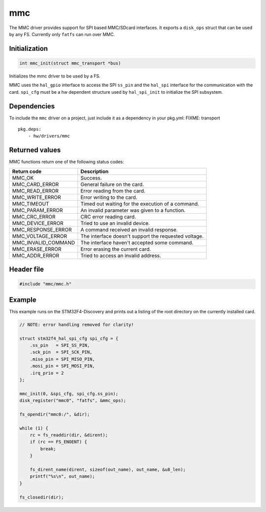 mmc
---

The MMC driver provides support for SPI based MMC/SDcard interfaces. It
exports a ``disk_ops`` struct that can be used by any FS. Currently only
``fatfs`` can run over MMC.

Initialization
^^^^^^^^^^^^^^

.. code:: c

    int mmc_init(struct mmc_transport *bus)

Initializes the mmc driver to be used by a FS.

MMC uses the ``hal_gpio`` interface to access the SPI ``ss_pin`` and the
``hal_spi`` interface for the communication with the card. ``spi_cfg``
must be a hw dependent structure used by ``hal_spi_init`` to initialize
the SPI subsystem.

Dependencies
^^^^^^^^^^^^

To include the ``mmc`` driver on a project, just include it as a
dependency in your pkg.yml:
FIXME: transport

::

    pkg.deps:
        - hw/drivers/mmc

Returned values
^^^^^^^^^^^^^^^

MMC functions return one of the following status codes:

+-------------------------+--------------------------------------------------------+
| Return code             | Description                                            |
+=========================+========================================================+
| MMC\_OK                 | Success.                                               |
+-------------------------+--------------------------------------------------------+
| MMC\_CARD\_ERROR        | General failure on the card.                           |
+-------------------------+--------------------------------------------------------+
| MMC\_READ\_ERROR        | Error reading from the card.                           |
+-------------------------+--------------------------------------------------------+
| MMC\_WRITE\_ERROR       | Error writing to the card.                             |
+-------------------------+--------------------------------------------------------+
| MMC\_TIMEOUT            | Timed out waiting for the execution of a command.      |
+-------------------------+--------------------------------------------------------+
| MMC\_PARAM\_ERROR       | An invalid parameter was given to a function.          |
+-------------------------+--------------------------------------------------------+
| MMC\_CRC\_ERROR         | CRC error reading card.                                |
+-------------------------+--------------------------------------------------------+
| MMC\_DEVICE\_ERROR      | Tried to use an invalid device.                        |
+-------------------------+--------------------------------------------------------+
| MMC\_RESPONSE\_ERROR    | A command received an invalid response.                |
+-------------------------+--------------------------------------------------------+
| MMC\_VOLTAGE\_ERROR     | The interface doesn't support the requested voltage.   |
+-------------------------+--------------------------------------------------------+
| MMC\_INVALID\_COMMAND   | The interface haven't accepted some command.           |
+-------------------------+--------------------------------------------------------+
| MMC\_ERASE\_ERROR       | Error erasing the current card.                        |
+-------------------------+--------------------------------------------------------+
| MMC\_ADDR\_ERROR        | Tried to access an invalid address.                    |
+-------------------------+--------------------------------------------------------+

Header file
^^^^^^^^^^^

.. code:: c

    #include "mmc/mmc.h"

Example
^^^^^^^

This example runs on the STM32F4-Discovery and prints out a listing of
the root directory on the currently installed card.

.. code:: c

    // NOTE: error handling removed for clarity!

    struct stm32f4_hal_spi_cfg spi_cfg = {
        .ss_pin   = SPI_SS_PIN,
        .sck_pin  = SPI_SCK_PIN,
        .miso_pin = SPI_MISO_PIN,
        .mosi_pin = SPI_MOSI_PIN,
        .irq_prio = 2
    };

    mmc_init(0, &spi_cfg, spi_cfg.ss_pin);
    disk_register("mmc0", "fatfs", &mmc_ops);

    fs_opendir("mmc0:/", &dir);

    while (1) {
        rc = fs_readdir(dir, &dirent);
        if (rc == FS_ENOENT) {
            break;
        }

        fs_dirent_name(dirent, sizeof(out_name), out_name, &u8_len);
        printf("%s\n", out_name);
    }

    fs_closedir(dir);
